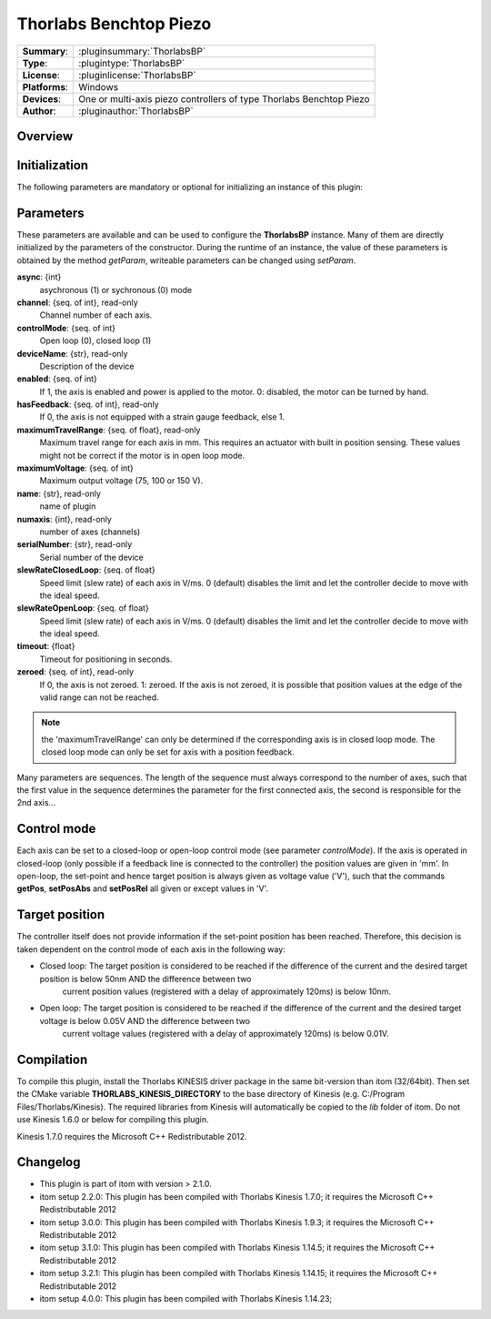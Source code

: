 =========================
 Thorlabs Benchtop Piezo
=========================

=============== ========================================================================================================
**Summary**:    :pluginsummary:`ThorlabsBP`
**Type**:       :plugintype:`ThorlabsBP`
**License**:    :pluginlicense:`ThorlabsBP`
**Platforms**:  Windows
**Devices**:    One or multi-axis piezo controllers of type Thorlabs Benchtop Piezo
**Author**:     :pluginauthor:`ThorlabsBP`
=============== ========================================================================================================
 
Overview
========

.. pluginsummaryextended::
    :plugin: ThorlabsBP

Initialization
==============
  
The following parameters are mandatory or optional for initializing an instance of this plugin:
    
    .. plugininitparams::
        :plugin: ThorlabsBP

Parameters
===========

These parameters are available and can be used to configure the **ThorlabsBP** instance. Many of them are directly initialized by the
parameters of the constructor. During the runtime of an instance, the value of these parameters is obtained by the method *getParam*, writeable
parameters can be changed using *setParam*.

**async**: {int}
    asychronous (1) or sychronous (0) mode
**channel**: {seq. of int}, read-only
    Channel number of each axis.
**controlMode**: {seq. of int}
    Open loop (0), closed loop (1)
**deviceName**: {str}, read-only
    Description of the device
**enabled**: {seq. of int}
    If 1, the axis is enabled and power is applied to the motor. 0: disabled, the motor can be turned by hand.
**hasFeedback**: {seq. of int}, read-only
    If 0, the axis is not equipped with a strain gauge feedback, else 1.
**maximumTravelRange**: {seq. of float}, read-only
    Maximum travel range for each axis in mm. This requires an actuator with built in position sensing. These values might not be correct if the motor is in open loop mode.
**maximumVoltage**: {seq. of int}
    Maximum output voltage (75, 100 or 150 V).
**name**: {str}, read-only
    name of plugin
**numaxis**: {int}, read-only
    number of axes (channels)
**serialNumber**: {str}, read-only
    Serial number of the device
**slewRateClosedLoop**: {seq. of float}
    Speed limit (slew rate) of each axis in V/ms. 0 (default) disables the limit and let the controller decide to move with the ideal speed.
**slewRateOpenLoop**: {seq. of float}
    Speed limit (slew rate) of each axis in V/ms. 0 (default) disables the limit and let the controller decide to move with the ideal speed.
**timeout**: {float}
    Timeout for positioning in seconds.
**zeroed**: {seq. of int}, read-only
    If 0, the axis is not zeroed. 1: zeroed. If the axis is not zeroed, it is possible that position values at the edge of the valid range can not be reached.
    
.. note::
    
    the 'maximumTravelRange' can only be determined if the corresponding axis is in closed loop mode. The closed loop mode can only be set for axis with
    a position feedback.
    
Many parameters are sequences. The length of the sequence must always correspond to the number of axes, such that the first value in the sequence determines
the parameter for the first connected axis, the second is responsible for the 2nd axis...

Control mode
=============

Each axis can be set to a closed-loop or open-loop control mode (see parameter *controlMode*). If the axis is operated in closed-loop (only possible if a feedback line
is connected to the controller) the position values are given in 'mm'. In open-loop, the set-point and hence target position is always given as voltage value ('V'), such
that the commands **getPos**, **setPosAbs** and **setPosRel** all given or except values in 'V'.

Target position
===============

The controller itself does not provide information if the set-point position has been reached. Therefore, this decision is taken dependent on the control mode
of each axis in the following way:

* Closed loop: The target position is considered to be reached if the difference of the current and the desired target position is below 50nm AND the difference between two 
    current position values (registered with a delay of approximately 120ms) is below 10nm.
* Open loop: The target position is considered to be reached if the difference of the current and the desired target voltage is below 0.05V AND the difference between two 
    current voltage values (registered with a delay of approximately 120ms) is below 0.01V.

Compilation
===========

To compile this plugin, install the Thorlabs KINESIS driver package in the same bit-version than itom (32/64bit).
Then set the CMake variable **THORLABS_KINESIS_DIRECTORY** to the base directory of Kinesis (e.g. C:/Program Files/Thorlabs/Kinesis).
The required libraries from Kinesis will automatically be copied to the *lib* folder of itom. Do not use Kinesis 1.6.0 or below for compiling this plugin.

Kinesis 1.7.0 requires the Microsoft C++ Redistributable 2012.

Changelog
==========

* This plugin is part of itom with version > 2.1.0.
* itom setup 2.2.0: This plugin has been compiled with Thorlabs Kinesis 1.7.0; it requires the Microsoft C++ Redistributable 2012
* itom setup 3.0.0: This plugin has been compiled with Thorlabs Kinesis 1.9.3; it requires the Microsoft C++ Redistributable 2012
* itom setup 3.1.0: This plugin has been compiled with Thorlabs Kinesis 1.14.5; it requires the Microsoft C++ Redistributable 2012
* itom setup 3.2.1: This plugin has been compiled with Thorlabs Kinesis 1.14.15; it requires the Microsoft C++ Redistributable 2012
* itom setup 4.0.0: This plugin has been compiled with Thorlabs Kinesis 1.14.23;